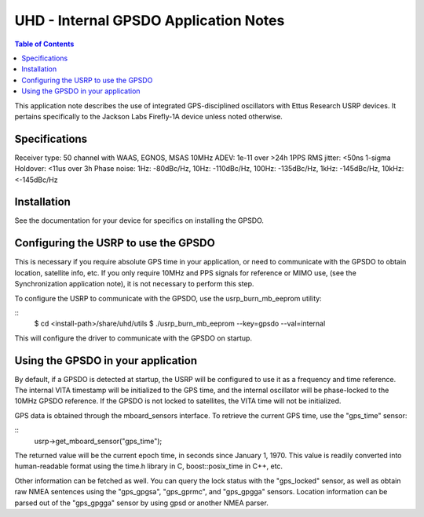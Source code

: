 ========================================================================
UHD - Internal GPSDO Application Notes
========================================================================

.. contents:: Table of Contents

This application note describes the use of integrated GPS-disciplined
oscillators with Ettus Research USRP devices. It pertains specifically
to the Jackson Labs Firefly-1A device unless noted otherwise.

------------------------------------------------------------------------
Specifications
------------------------------------------------------------------------
Receiver type: 50 channel with WAAS, EGNOS, MSAS
10MHz ADEV: 1e-11 over >24h
1PPS RMS jitter: <50ns 1-sigma
Holdover: <11us over 3h
Phase noise: 1Hz: -80dBc/Hz, 10Hz: -110dBc/Hz, 100Hz: -135dBc/Hz, 1kHz: -145dBc/Hz, 10kHz: <-145dBc/Hz

------------------------------------------------------------------------
Installation
------------------------------------------------------------------------
See the documentation for your device for specifics on installing the GPSDO.

------------------------------------------------------------------------
Configuring the USRP to use the GPSDO
------------------------------------------------------------------------
This is necessary if you require absolute GPS time in your application,
or need to communicate with the GPSDO to obtain location, satellite info, etc.
If you only require 10MHz and PPS signals for reference or MIMO use,
(see the Synchronization application note), it is not necessary to perform
this step.

To configure the USRP to communicate with the GPSDO, use the
usrp_burn_mb_eeprom utility:

::
   $ cd <install-path>/share/uhd/utils
   $ ./usrp_burn_mb_eeprom --key=gpsdo --val=internal

This will configure the driver to communicate with the GPSDO on startup.

------------------------------------------------------------------------
Using the GPSDO in your application
------------------------------------------------------------------------
By default, if a GPSDO is detected at startup, the USRP will be configured
to use it as a frequency and time reference. The internal VITA timestamp
will be initialized to the GPS time, and the internal oscillator will be
phase-locked to the 10MHz GPSDO reference. If the GPSDO is not locked to
satellites, the VITA time will not be initialized.

GPS data is obtained through the mboard_sensors interface. To retrieve
the current GPS time, use the "gps_time" sensor:

::
    usrp->get_mboard_sensor("gps_time");

The returned value will be the current epoch time, in seconds since
January 1, 1970. This value is readily converted into human-readable
format using the time.h library in C, boost::posix_time in C++, etc.

Other information can be fetched as well. You can query the lock status
with the "gps_locked" sensor, as well as obtain raw NMEA sentences using
the "gps_gpgsa", "gps_gprmc", and "gps_gpgga" sensors. Location
information can be parsed out of the "gps_gpgga" sensor by using gpsd or
another NMEA parser.
